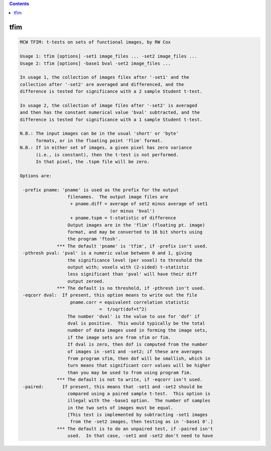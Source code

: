 .. contents:: 
    :depth: 4 

****
tfim
****

.. code-block:: none

    MCW TFIM: t-tests on sets of functional images, by RW Cox
    
    Usage 1: tfim [options] -set1 image_files ... -set2 image_files ...
    Usage 2: tfim [options] -base1 bval -set2 image_files ...
    
    In usage 1, the collection of images files after '-set1' and the
    collection after '-set2' are averaged and differenced, and the
    difference is tested for significance with a 2 sample Student t-test.
    
    In usage 2, the collection of image files after '-set2' is averaged
    and then has the constant numerical value 'bval' subtracted, and the
    difference is tested for significance with a 1 sample Student t-test.
    
    N.B.: The input images can be in the usual 'short' or 'byte'
          formats, or in the floating point 'flim' format.
    N.B.: If in either set of images, a given pixel has zero variance
          (i.e., is constant), then the t-test is not performed.
          In that pixel, the .tspm file will be zero.
    
    Options are:
    
     -prefix pname: 'pname' is used as the prefix for the output
                      filenames.  The output image files are
                       + pname.diff = average of set2 minus average of set1
                                      (or minus 'bval')
                       + pname.tspm = t-statistic of difference
                      Output images are in the 'flim' (floating pt. image)
                      format, and may be converted to 16 bit shorts using
                      the program 'ftosh'.
                  *** The default 'pname' is 'tfim', if -prefix isn't used.
     -pthresh pval: 'pval' is a numeric value between 0 and 1, giving
                      the significance level (per voxel) to threshold the
                      output with; voxels with (2-sided) t-statistic
                      less significant than 'pval' will have their diff
                      output zeroed.
                  *** The default is no threshold, if -pthresh isn't used.
     -eqcorr dval:  If present, this option means to write out the file
                       pname.corr = equivalent correlation statistic
                                  =  t/sqrt(dof+t^2)
                      The number 'dval' is the value to use for 'dof' if
                      dval is positive.  This would typically be the total
                      number of data images used in forming the image sets,
                      if the image sets are from sfim or fim.
                      If dval is zero, then dof is computed from the number
                      of images in -set1 and -set2; if these are averages
                      from program sfim, then dof will be smallish, which in
                      turn means that significant corr values will be higher
                      than you may be used to from using program fim.
                  *** The default is not to write, if -eqcorr isn't used.
     -paired:       If present, this means that -set1 and -set2 should be
                      compared using a paired sample t-test.  This option is
                      illegal with the -base1 option.  The number of samples
                      in the two sets of images must be equal.
                      [This test is implemented by subtracting -set1 images
                       from the -set2 images, then testing as in '-base1 0'.]
                  *** The default is to do an unpaired test, if -paired isn't
                      used.  In that case, -set1 and -set2 don't need to have
